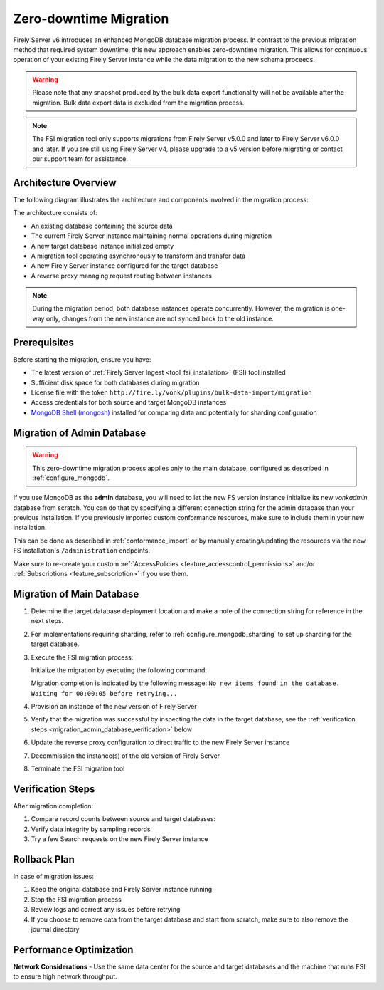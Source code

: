 .. _zero_downtime_migration:

Zero-downtime Migration
===============================

Firely Server v6 introduces an enhanced MongoDB database migration process. In contrast to the previous migration method that required system downtime, this new approach enables zero-downtime migration. This allows for continuous operation of your existing Firely Server instance while the data migration to the new schema proceeds.

.. warning::
   Please note that any snapshot produced by the bulk data export functionality will not be available after the migration. Bulk data export data is excluded from the migration process.

.. note::
   The FSI migration tool only supports migrations from Firely Server v5.0.0 and later to Firely Server v6.0.0 and later. If you are still using Firely Server v4, please upgrade to a v5 version before migrating or contact our support team for assistance.

Architecture Overview
---------------------

The following diagram illustrates the architecture and components involved in the migration process:

.. image:: migration-diagram.svg
   :alt: Migration Diagram

The architecture consists of:

* An existing database containing the source data
* The current Firely Server instance maintaining normal operations during migration
* A new target database instance initialized empty
* A migration tool operating asynchronously to transform and transfer data
* A new Firely Server instance configured for the target database
* A reverse proxy managing request routing between instances

.. note::
   During the migration period, both database instances operate concurrently. 
   However, the migration is one-way only, changes from the new instance are not synced back to the old instance.

Prerequisites
-------------

Before starting the migration, ensure you have:

* The latest version of :ref:`Firely Server Ingest <tool_fsi_installation>` (FSI) tool installed
* Sufficient disk space for both databases during migration
* License file with the token ``http://fire.ly/vonk/plugins/bulk-data-import/migration``
* Access credentials for both source and target MongoDB instances
* `MongoDB Shell (mongosh) <https://www.mongodb.com/products/tools/shell>`_ installed for comparing data and potentially for sharding configuration

.. _migration_admin_database:

Migration of Admin Database
---------------------------

.. warning::
   This zero-downtime migration process applies only to the main database, configured as described in :ref:`configure_mongodb`.

If you use MongoDB as the **admin** database, you will need to let the new FS version instance initialize its new *vonkadmin* database from scratch. You can do that by specifying a different connection string for the admin database than your previous installation.
If you previously imported custom conformance resources, make sure to include them in your new installation. 

This can be done as described in :ref:`conformance_import` or by manually creating/updating the resources via the new FS installation's ``/administration`` endpoints.

Make sure to re-create your custom :ref:`AccessPolicies <feature_accesscontrol_permissions>` and/or :ref:`Subscriptions <feature_subscription>` if you use them.

Migration of Main Database
--------------------------

#. Determine the target database deployment location and make a note of the connection string for reference in the next steps.
#. For implementations requiring sharding, refer to :ref:`configure_mongodb_sharding` to set up sharding for the target database.
#. Execute the FSI migration process:
  
   Initialize the migration by executing the following command:

   .. code-block:: bash
      :caption: Bash

      RECOVERY_JOURNAL_DIRECTORY=./journal # A directory where the progress will be stored in case of a crash. FSI will quickly catch up to the place where an error occurred.
      FHIR_VERSION=R4

      LICENSE_FILE="<path to your license file>"

      RUNNING_MODE=Continuous # Or AdHoc. If AdHoc mode is used, FSI will terminate when all the items from the old DB have been processed.

      SOURCE_CONNECTION_STRING="<old db connection string including the database name>"
      SOURCE_COLLECTION_NAME=vonkentries

      CONNECTION_STRING="<new DB connection string including the database name>"
      COLLECTION_NAME=vonkentries

      fsi \
         --fhir-version $FHIR_VERSION \
         --provisionTargetDatabase true \
         --useRecoveryJournal $RECOVERY_JOURNAL_DIRECTORY \
         --sourceType MongoDb \
         --srcMongoCollection $SOURCE_COLLECTION_NAME \
         --srcMongoConnectionString $SOURCE_CONNECTION_STRING \
         --srcMongoRunningMode $RUNNING_MODE \
         --update-existing-resources OnlyIfNewer \
         --dbType MongoDb \
         --mongoConnectionstring $CONNECTION_STRING \
         --mongoCollection $COLLECTION_NAME \
         --license $LICENSE_FILE

   .. code-block:: powershell
      :caption: PowerShell

      $RECOVERY_JOURNAL_DIRECTORY = "./journal" # A directory where the progress will be stored in case of a crash. FSI will quickly catch up to the place where an error occurred.
      $FHIR_VERSION = "R4"

      $LICENSE_FILE = "<path to your license file>"

      $RUNNING_MODE = "Continuous" # Or AdHoc. If AdHoc mode is used, FSI will terminate when all the items from the old DB have been processed.

      $SOURCE_CONNECTION_STRING = "<old db connection string including the database name>"
      $SOURCE_COLLECTION_NAME = "vonkentries"

      $CONNECTION_STRING = "<new DB connection string including the database name>"
      $COLLECTION_NAME = "vonkentries"

      fsi `
         --fhir-version $FHIR_VERSION `
         --provisionTargetDatabase true `
         --useRecoveryJournal $RECOVERY_JOURNAL_DIRECTORY `
         --sourceType MongoDb `
         --srcMongoCollection $SOURCE_COLLECTION_NAME `
         --srcMongoConnectionString $SOURCE_CONNECTION_STRING `
         --srcMongoRunningMode $RUNNING_MODE `
         --update-existing-resources OnlyIfNewer `
         --dbType MongoDb `
         --mongoConnectionstring $CONNECTION_STRING `
         --mongoCollection $COLLECTION_NAME `
         --license $LICENSE_FILE

   Migration completion is indicated by the following message: ``No new items found in the database. Waiting for 00:00:05 before retrying...``

#. Provision an instance of the new version of Firely Server
#. Verify that the migration was successful by inspecting the data in the target database, see the :ref:`verification steps <migration_admin_database_verification>` below
#. Update the reverse proxy configuration to direct traffic to the new Firely Server instance
#. Decommission the instance(s) of the old version of Firely Server
#. Terminate the FSI migration tool

.. _migration_admin_database_verification:

Verification Steps
------------------

After migration completion:

1. Compare record counts between source and target databases:

   .. code-block:: bash
      :caption: Bash

      SOURCE_CONNECTION_STRING="<old db connection string including the database name>"
      CONNECTION_STRING="<new DB connection string including the database name>"

      # For source database
      mongosh $SOURCE_CONNECTION_STRING --eval "db.vonkentries.count()"
      
      # For target database
      mongosh $CONNECTION_STRING --eval "db.vonkentries.count()"

   .. code-block:: powershell
      :caption: PowerShell

      $SOURCE_CONNECTION_STRING = "<old db connection string including the database name>"
      $CONNECTION_STRING = "<new DB connection string including the database name>"

      # For source database
      mongosh $SOURCE_CONNECTION_STRING --eval "db.vonkentries.count()"
      
      # For target database
      mongosh $CONNECTION_STRING --eval "db.vonkentries.count()"

2. Verify data integrity by sampling records
3. Try a few Search requests on the new Firely Server instance

Rollback Plan
-------------

In case of migration issues:

1. Keep the original database and Firely Server instance running
2. Stop the FSI migration process
3. Review logs and correct any issues before retrying
4. If you choose to remove data from the target database and start from scratch, make sure to also remove the journal directory

Performance Optimization
------------------------

**Network Considerations**
- Use the same data center for the source and target databases and the machine that runs FSI to ensure high network throughput.